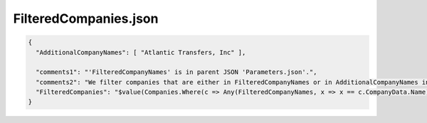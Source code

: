 ======================
FilteredCompanies.json
======================

.. contents::
   :local:
   :depth: 2

.. sourcecode:: json

     {
       "AdditionalCompanyNames": [ "Atlantic Transfers, Inc" ],

       "comments1": "'FilteredCompanyNames' is in parent JSON 'Parameters.json'.",
       "comments2": "We filter companies that are either in FilteredCompanyNames or in AdditionalCompanyNames in this file.",
       "FilteredCompanies": "$value(Companies.Where(c => Any(FilteredCompanyNames, x => x == c.CompanyData.Name) || Any(AdditionalCompanyNames, x => x == c.CompanyData.Name)))"
     }

